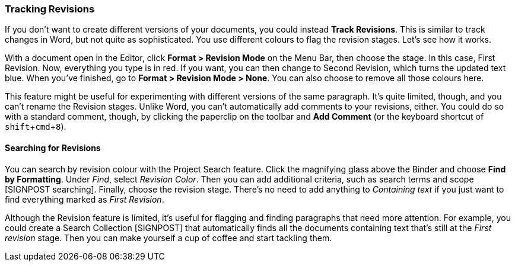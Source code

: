:experimental:

=== Tracking Revisions

If you don’t want to create different versions of your documents, you could instead *Track Revisions*. This is similar to track changes in Word, but not quite as sophisticated. You use different colours to flag the revision stages. Let’s see how it works. 

With a document open in the Editor, click *Format > Revision Mode* on the Menu Bar, then choose the stage. In this case, First Revision. Now, everything you type is in red. If you want, you can then change to Second Revision, which turns the updated text blue. When you’ve finished, go to *Format > Revision Mode > None*. You can also choose to remove all those colours here.

[screenshot: Revision Mode menu ]

This feature might be useful for experimenting with different versions of the same paragraph. It’s quite limited, though, and you can’t rename the Revision stages. Unlike Word, you can’t automatically add comments to your revisions, either. You could do so with a standard comment, though, by clicking the paperclip on the toolbar and *Add Comment* (or the keyboard shortcut of kbd:[shift + cmd + 8]).

==== Searching for Revisions

You can search by revision colour with the Project Search feature. Click the magnifying glass above the Binder and choose *Find by Formatting*. Under _Find_, select _Revision Color_. Then you can add additional criteria, such as search terms and scope [SIGNPOST searching]. Finally, choose the revision stage. There’s no need to add anything to _Containing text_ if you just want to find everything marked as _First Revision_.

[screenshot: Find by Formatting — Revision ]

Although the Revision feature is limited, it’s useful for flagging and finding paragraphs that need more attention. For example, you could create a Search Collection [SIGNPOST] that automatically finds all the documents containing text that’s still at the _First revision_ stage. Then you can make yourself a cup of coffee and start tackling them.